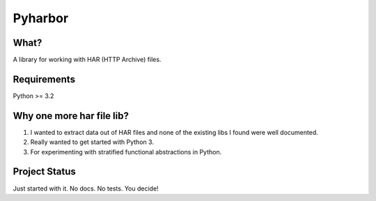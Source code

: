 Pyharbor
========

What?
-----

A library for working with HAR (HTTP Archive) files.


Requirements
------------

Python >= 3.2


Why one more har file lib?
--------------------------

1. I wanted to extract data out of HAR files and none of the existing
   libs I found were well documented.
2. Really wanted to get started with Python 3.
3. For experimenting with stratified functional abstractions in Python.


Project Status
--------------

Just started with it. No docs. No tests. You decide!

